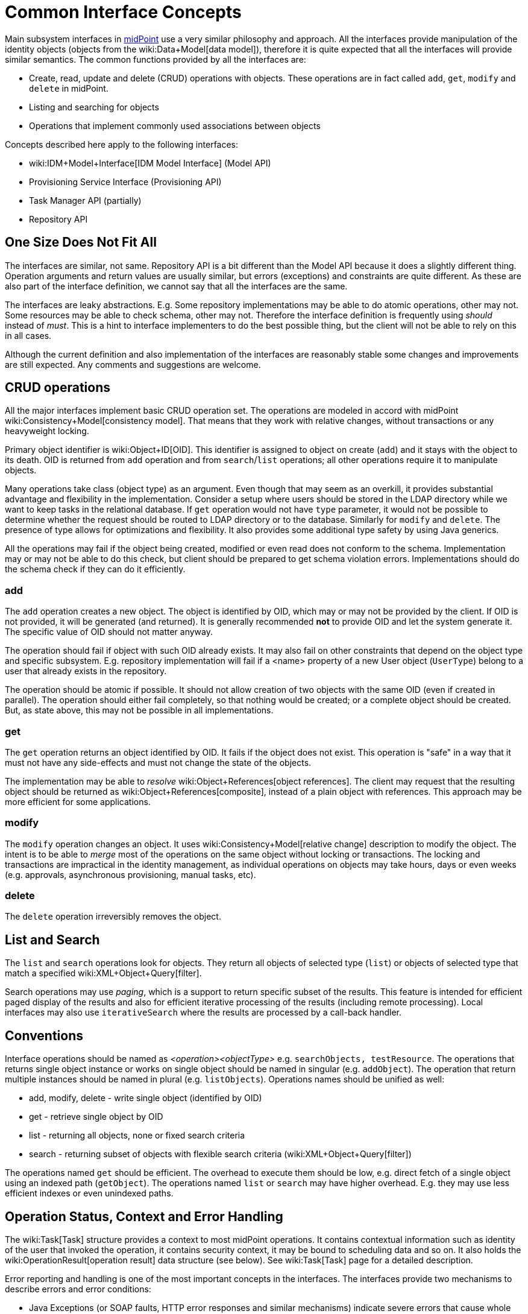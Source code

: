= Common Interface Concepts
:page-wiki-name: Common Interface Concepts
:page-wiki-metadata-create-user: semancik
:page-wiki-metadata-create-date: 2011-09-26T13:10:00.594+02:00
:page-wiki-metadata-modify-user: peterkortvel@gmail.com
:page-wiki-metadata-modify-date: 2016-02-20T15:39:37.719+01:00

Main subsystem interfaces in link:https://evolveum.com/[midPoint] use a very similar philosophy and approach.
All the interfaces provide manipulation of the identity objects (objects from the wiki:Data+Model[data model]), therefore it is quite expected that all the interfaces will provide similar semantics.
The common functions provided by all the interfaces are:

* Create, read, update and delete (CRUD) operations with objects.
These operations are in fact called `add`, `get`, `modify` and `delete` in midPoint.

* Listing and searching for objects

* Operations that implement commonly used associations between objects

Concepts described here apply to the following interfaces:

* wiki:IDM+Model+Interface[IDM Model Interface] (Model API)

* Provisioning Service Interface (Provisioning API)

* Task Manager API (partially)

* Repository API


== One Size Does Not Fit All

The interfaces are similar, not same.
Repository API is a bit different than the Model API because it does a slightly different thing.
Operation arguments and return values are usually similar, but errors (exceptions) and constraints are quite different.
As these are also part of the interface definition, we cannot say that all the interfaces are the same.

The interfaces are leaky abstractions.
E.g. Some repository implementations may be able to do atomic operations, other may not.
Some resources may be able to check schema, other may not.
Therefore the interface definition is frequently using _should_ instead of _must_. This is a hint to interface implementers to do the best possible thing, but the client will not be able to rely on this in all cases.

Although the current definition and also implementation of the interfaces are reasonably stable some changes and improvements are still expected.
Any comments and suggestions are welcome.


== CRUD operations

All the major interfaces implement basic CRUD operation set.
The operations are modeled in accord with midPoint wiki:Consistency+Model[consistency model]. That means that they work with relative changes, without transactions or any heavyweight locking.

Primary object identifier is wiki:Object+ID[OID]. This identifier is assigned to object on create (`add`) and it stays with the object to its death.
OID is returned from `add` operation and from `search`/`list` operations; all other operations require it to manipulate objects.

Many operations take class (object type) as an argument.
Even though that may seem as an overkill, it provides substantial advantage and flexibility in the implementation.
Consider a setup where users should be stored in the LDAP directory while we want to keep tasks in the relational database.
If `get` operation would not have `type` parameter, it would not be possible to determine whether the request should be routed to LDAP directory or to the database.
Similarly for `modify` and `delete`. The presence of type allows for optimizations and flexibility.
It also provides some additional type safety by using Java generics.

All the operations may fail if the object being created, modified or even read does not conform to the schema.
Implementation may or may not be able to do this check, but client should be prepared to get schema violation errors.
Implementations should do the schema check if they can do it efficiently.


=== add

The `add` operation creates a new object.
The object is identified by OID, which may or may not be provided by the client.
If OID is not provided, it will be generated (and returned).
It is generally recommended *not* to provide OID and let the system generate it.
The specific value of OID should not matter anyway.

The operation should fail if object with such OID already exists.
It may also fail on other constraints that depend on the object type and specific subsystem.
E.g. repository implementation will fail if a <name> property of a new User object (`UserType`) belong to a user that already exists in the repository.

The operation should be atomic if possible.
It should not allow creation of two objects with the same OID (even if created in parallel).
The operation should either fail completely, so that nothing would be created; or a complete object should be created.
But, as state above, this may not be possible in all implementations.


=== get

The `get` operation returns an object identified by OID.
It fails if the object does not exist.
This operation is "safe" in a way that it must not have any side-effects and must not change the state of the objects.

The implementation may be able to _resolve_ wiki:Object+References[object references]. The client may request that the resulting object should be returned as wiki:Object+References[composite], instead of a plain object with references.
This approach may be more efficient for some applications.


=== modify

The `modify` operation changes an object.
It uses wiki:Consistency+Model[relative change] description to modify the object.
The intent is to be able to _merge_ most of the operations on the same object without locking or transactions.
The locking and transactions are impractical in the identity management, as individual operations on objects may take hours, days or even weeks (e.g. approvals, asynchronous provisioning, manual tasks, etc).


=== delete

The `delete` operation irreversibly removes the object.


== List and Search

The `list` and `search` operations look for objects.
They return all objects of selected type (`list`) or objects of selected type that match a specified wiki:XML+Object+Query[filter].

Search operations may use _paging_, which is a support to return specific subset of the results.
This feature is intended for efficient paged display of the results and also for efficient iterative processing of the results (including remote processing).
Local interfaces may also use `iterativeSearch` where the results are processed by a call-back handler.


== Conventions

Interface operations should be named as _<operation><objectType>_ e.g. `searchObjects, testResource`. The operations that returns single object instance or works on single object should be named in singular (e.g. `addObject`). The operation that return multiple instances should be named in plural (e.g. `listObjects`). Operations names should be unified as well:

* add, modify, delete - write single object (identified by OID)

* get - retrieve single object by OID

* list - returning all objects, none or fixed search criteria

* search - returning subset of objects with flexible search criteria (wiki:XML+Object+Query[filter])

The operations named `get` should be efficient.
The overhead to execute them should be low, e.g. direct fetch of a single object using an indexed path (`getObject`). The operations named `list` or `search` may have higher overhead.
E.g. they may use less efficient indexes or even unindexed paths.


== Operation Status, Context and Error Handling

The wiki:Task[Task] structure provides a context to most midPoint operations.
It contains contextual information such as identity of the user that invoked the operation, it contains security context, it may be bound to scheduling data and so on.
It also holds the wiki:OperationResult[operation result] data structure (see below).
See wiki:Task[Task] page for a detailed description.

Error reporting and handling is one of the most important concepts in the interfaces.
The interfaces provide two mechanisms to describe errors and error conditions:

* Java Exceptions (or SOAP faults, HTTP error responses and similar mechanisms) indicate severe errors that cause whole operation to fail.
The capabilities of these mechanisms are very limited.
E.g. they cannot provide track of the complete operation or cannot indicate partial success.
But such mechanisms are widely supported and acceptably well understood.
They also provide propagation of critical and unexpected errors (e.g. "runtime" exceptions).

* wiki:OperationResult[Operation Result] is used as a rich data structure that describe useful information about the whole operation and its suboperations.
It describes what parts of the operation failed and provides a rich diagnostics information to display to user.

The exceptions are "standardized" through the system.
A common set of exceptions is defined in the infrastructure subsystem and these exceptions are reused by the interfaces.
Most of the exceptions are checked exceptions that define a specific circumstances (semantics) of the error.
Therefore it is usually sufficient to react to (catch) a specific exception to handle the error.
More sophisticated error handling is possible by inspecting the wiki:OperationResult[Operation Result].


== See Also

* wiki:Consistency+Model[Consistency Model]

* wiki:XML+Object+Query[Query Language]

* wiki:Data+Model[Data Model]
